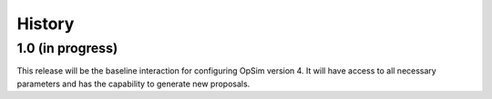 .. :changelog:

History
-------

1.0 (in progress)
~~~~~~~~~~~~~~~~~

This release will be the baseline interaction for configuring OpSim version 4. It will have access to all necessary parameters and has the capability to generate new proposals.